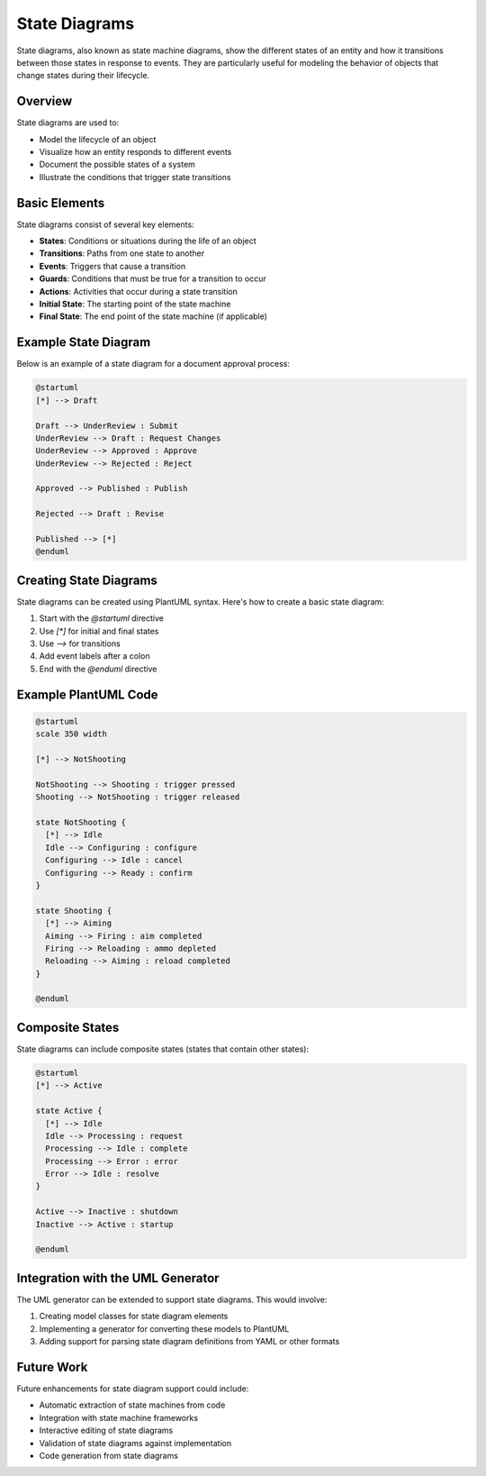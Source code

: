 State Diagrams
=============

State diagrams, also known as state machine diagrams, show the different states of an entity and how it transitions between those states in response to events. They are particularly useful for modeling the behavior of objects that change states during their lifecycle.

Overview
-------

State diagrams are used to:

* Model the lifecycle of an object
* Visualize how an entity responds to different events
* Document the possible states of a system
* Illustrate the conditions that trigger state transitions

Basic Elements
------------

State diagrams consist of several key elements:

* **States**: Conditions or situations during the life of an object
* **Transitions**: Paths from one state to another
* **Events**: Triggers that cause a transition
* **Guards**: Conditions that must be true for a transition to occur
* **Actions**: Activities that occur during a state transition
* **Initial State**: The starting point of the state machine
* **Final State**: The end point of the state machine (if applicable)

Example State Diagram
-------------------

Below is an example of a state diagram for a document approval process:

.. code-block:: text

    @startuml
    [*] --> Draft
    
    Draft --> UnderReview : Submit
    UnderReview --> Draft : Request Changes
    UnderReview --> Approved : Approve
    UnderReview --> Rejected : Reject
    
    Approved --> Published : Publish
    
    Rejected --> Draft : Revise
    
    Published --> [*]
    @enduml

Creating State Diagrams
---------------------

State diagrams can be created using PlantUML syntax. Here's how to create a basic state diagram:

1. Start with the `@startuml` directive
2. Use `[*]` for initial and final states
3. Use `-->` for transitions
4. Add event labels after a colon
5. End with the `@enduml` directive

Example PlantUML Code
-------------------

.. code-block:: text

    @startuml
    scale 350 width
    
    [*] --> NotShooting
    
    NotShooting --> Shooting : trigger pressed
    Shooting --> NotShooting : trigger released
    
    state NotShooting {
      [*] --> Idle
      Idle --> Configuring : configure
      Configuring --> Idle : cancel
      Configuring --> Ready : confirm
    }
    
    state Shooting {
      [*] --> Aiming
      Aiming --> Firing : aim completed
      Firing --> Reloading : ammo depleted
      Reloading --> Aiming : reload completed
    }
    
    @enduml

Composite States
--------------

State diagrams can include composite states (states that contain other states):

.. code-block:: text

    @startuml
    [*] --> Active
    
    state Active {
      [*] --> Idle
      Idle --> Processing : request
      Processing --> Idle : complete
      Processing --> Error : error
      Error --> Idle : resolve
    }
    
    Active --> Inactive : shutdown
    Inactive --> Active : startup
    
    @enduml

Integration with the UML Generator
--------------------------------

The UML generator can be extended to support state diagrams. This would involve:

1. Creating model classes for state diagram elements
2. Implementing a generator for converting these models to PlantUML
3. Adding support for parsing state diagram definitions from YAML or other formats

Future Work
----------

Future enhancements for state diagram support could include:

* Automatic extraction of state machines from code
* Integration with state machine frameworks
* Interactive editing of state diagrams
* Validation of state diagrams against implementation
* Code generation from state diagrams